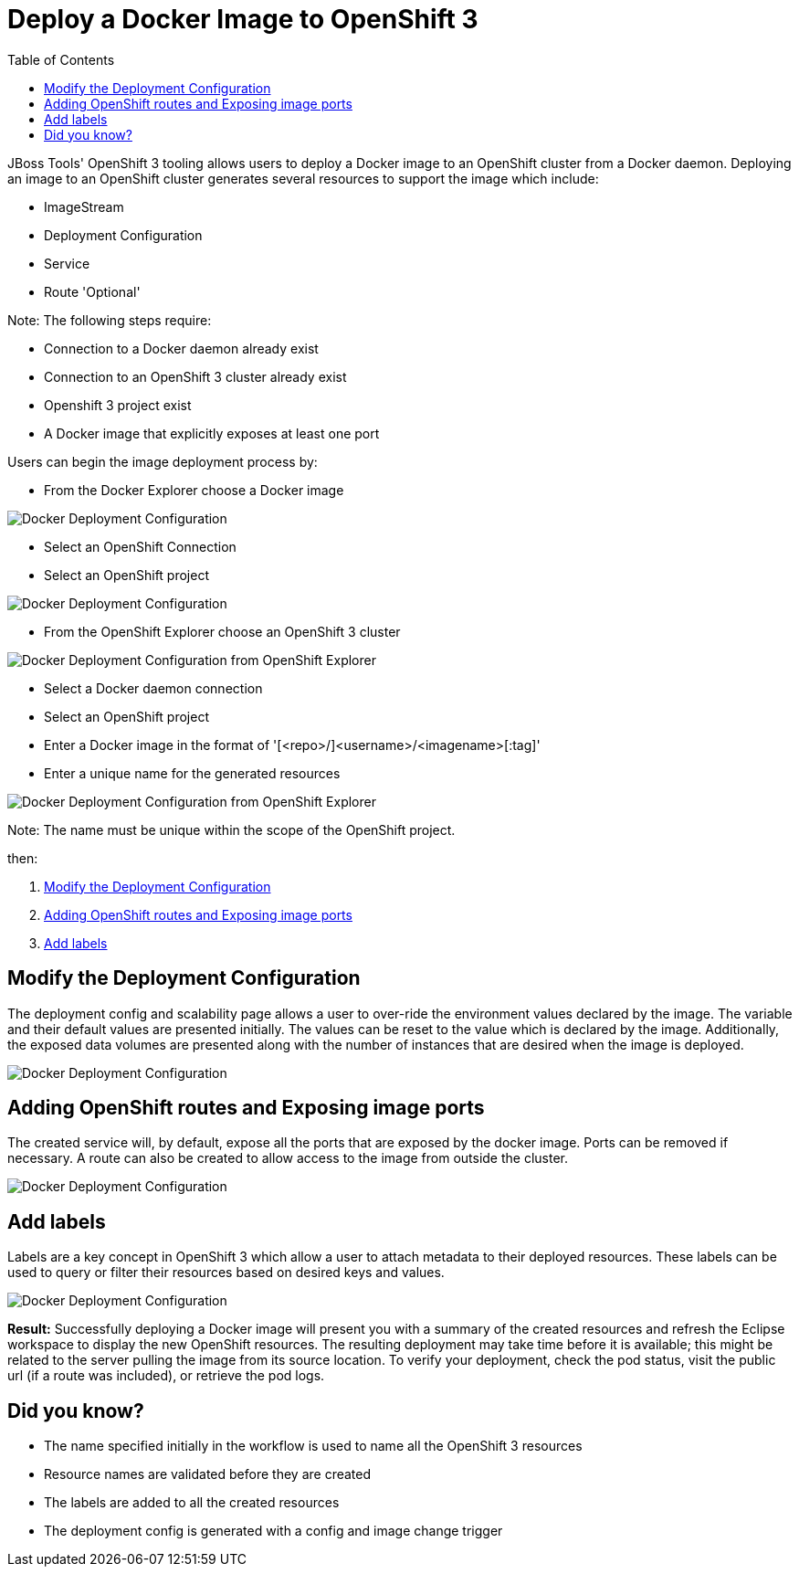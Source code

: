 = Deploy a Docker Image to OpenShift 3
:page-layout: howto
:page-tab: docs
:page-status: green
:experimental:
:imagesdir: ./images
:toc:

JBoss Tools' OpenShift 3 tooling allows users to deploy a Docker image to an OpenShift cluster from a Docker daemon.
Deploying an image to an OpenShift cluster generates several resources to support the image which include:

- ImageStream
- Deployment Configuration
- Service
- Route 'Optional'

Note: The following steps require:

- Connection to a Docker daemon already exist
- Connection to an OpenShift 3 cluster already exist
- Openshift 3 project exist
- A Docker image that explicitly exposes at least one port

Users can begin the image deployment process by:

- From the Docker Explorer choose a Docker image

image::os3_deploy_image_menu.png[Docker Deployment Configuration]

- Select an OpenShift Connection
- Select an OpenShift project

image::os3_deploy_image.png[Docker Deployment Configuration]

- From the OpenShift Explorer choose an OpenShift 3 cluster

image::os3_deploy_image_menu_from_ose.png[Docker Deployment Configuration from OpenShift Explorer]

- Select a Docker daemon connection
- Select an OpenShift project
- Enter a Docker image in the format of '[<repo>/]<username>/<imagename>[:tag]'
- Enter a unique name for the generated resources

image::os3_deploy_image_from_ose.png[Docker Deployment Configuration from OpenShift Explorer]

Note: The name must be unique within the scope of the OpenShift project.

then:

. <<deploy_config,Modify the Deployment Configuration>>
. <<routing_and_services,Adding OpenShift routes and Exposing image ports>>
. <<openshift_labels,Add labels>>

[[deploy_config]]
== Modify the Deployment Configuration
The deployment config and scalability page allows a user to over-ride the environment values declared
by the image.  The variable and their default values are presented initially.  The values can be reset
to the value which is declared by the image.  Additionally, the exposed data volumes are presented
along with the number of instances that are desired when the image is deployed.

image::os3_deploy_image_config.png[Docker Deployment Configuration]

[[routing_and_services]]
== Adding OpenShift routes and Exposing image ports
The created service will, by default, expose all the ports that are exposed by the docker image.  Ports
can be removed if necessary.  A route can also be created to allow access to the image from outside
the cluster.   

image::os3_deploy_image_routing.png[Docker Deployment Configuration]

[[openshift_labels]]
== Add labels
Labels are a key concept in OpenShift 3 which allow a user to attach metadata to their deployed resources.
These labels can be used to query or filter their resources based on desired keys and values.

image::os3_deploy_image_labels.png[Docker Deployment Configuration]


**Result:** 
Successfully deploying a Docker image will present you with a summary of the created resources
and refresh the Eclipse workspace to display the new OpenShift resources.  The resulting deployment
may take time before it is available; this might be related to the server pulling the image from
its source location.  To verify your deployment, check the pod status, visit the public url (if a route
was included), or retrieve the pod logs.

== Did you know?
- The name specified initially in the workflow is used to name all the OpenShift 3 resources
- Resource names are validated before they are created
- The labels are added to all the created resources
- The deployment config is generated with a config and image change trigger 

